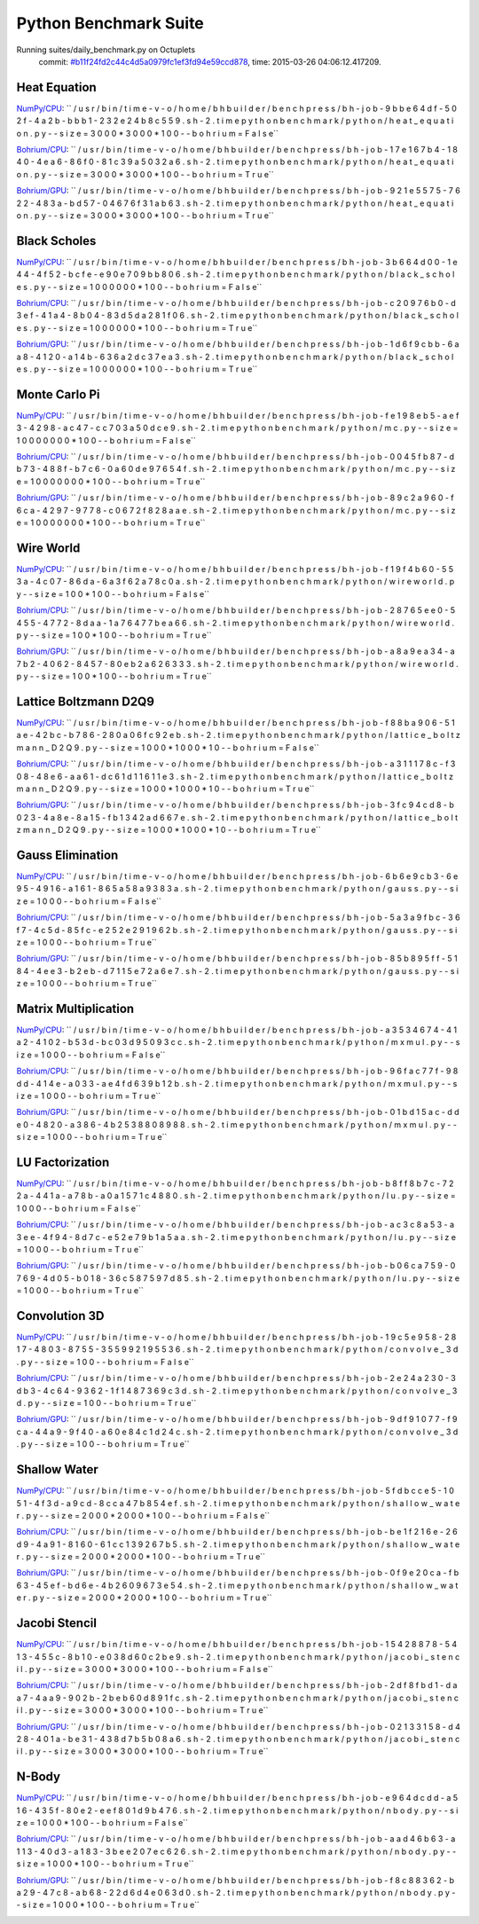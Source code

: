 
Python Benchmark Suite
======================

Running suites/daily_benchmark.py on Octuplets
    commit: `#b11f24fd2c44c4d5a0979fc1ef3fd94e59ccd878 <https://bitbucket.org/bohrium/bohrium/commits/b11f24fd2c44c4d5a0979fc1ef3fd94e59ccd878>`_,
    time: 2015-03-26 04:06:12.417209.

Heat Equation
-------------

`NumPy/CPU <raw_output/heat_equation-NumPy-cpu.rst>`_: ``  / u s r / b i n / t i m e   - v   - o   / h o m e / b h b u i l d e r / b e n c h p r e s s / b h - j o b - 9 b b e 6 4 d f - 5 0 2 f - 4 a 2 b - b b b 1 - 2 3 2 e 2 4 b 8 c 5 5 9 . s h - 2 . t i m e   p y t h o n   b e n c h m a r k / p y t h o n / h e a t _ e q u a t i o n . p y   - - s i z e = 3 0 0 0 * 3 0 0 0 * 1 0 0   - - b o h r i u m = F a l s e``

`Bohrium/CPU <raw_output/heat_equation-Bohrium-cpu.rst>`_: ``  / u s r / b i n / t i m e   - v   - o   / h o m e / b h b u i l d e r / b e n c h p r e s s / b h - j o b - 1 7 e 1 6 7 b 4 - 1 8 4 0 - 4 e a 6 - 8 6 f 0 - 8 1 c 3 9 a 5 0 3 2 a 6 . s h - 2 . t i m e   p y t h o n   b e n c h m a r k / p y t h o n / h e a t _ e q u a t i o n . p y   - - s i z e = 3 0 0 0 * 3 0 0 0 * 1 0 0   - - b o h r i u m = T r u e``

`Bohrium/GPU <raw_output/heat_equation-Bohrium-gpu.rst>`_: ``  / u s r / b i n / t i m e   - v   - o   / h o m e / b h b u i l d e r / b e n c h p r e s s / b h - j o b - 9 2 1 e 5 5 7 5 - 7 6 2 2 - 4 8 3 a - b d 5 7 - 0 4 6 7 6 f 3 1 a b 6 3 . s h - 2 . t i m e   p y t h o n   b e n c h m a r k / p y t h o n / h e a t _ e q u a t i o n . p y   - - s i z e = 3 0 0 0 * 3 0 0 0 * 1 0 0   - - b o h r i u m = T r u e``



.. image:: https://bytebucket.org/bohrium/bohrium-by-night/raw/master/benchmark/gfx/heat_equation_runtime.png

Black Scholes
-------------

`NumPy/CPU <raw_output/black_scholes-NumPy-cpu.rst>`_: ``  / u s r / b i n / t i m e   - v   - o   / h o m e / b h b u i l d e r / b e n c h p r e s s / b h - j o b - 3 b 6 6 4 d 0 0 - 1 e 4 4 - 4 f 5 2 - b c f e - e 9 0 e 7 0 9 b b 8 0 6 . s h - 2 . t i m e   p y t h o n   b e n c h m a r k / p y t h o n / b l a c k _ s c h o l e s . p y   - - s i z e = 1 0 0 0 0 0 0 * 1 0 0   - - b o h r i u m = F a l s e``

`Bohrium/CPU <raw_output/black_scholes-Bohrium-cpu.rst>`_: ``  / u s r / b i n / t i m e   - v   - o   / h o m e / b h b u i l d e r / b e n c h p r e s s / b h - j o b - c 2 0 9 7 6 b 0 - d 3 e f - 4 1 a 4 - 8 b 0 4 - 8 3 d 5 d a 2 8 1 f 0 6 . s h - 2 . t i m e   p y t h o n   b e n c h m a r k / p y t h o n / b l a c k _ s c h o l e s . p y   - - s i z e = 1 0 0 0 0 0 0 * 1 0 0   - - b o h r i u m = T r u e``

`Bohrium/GPU <raw_output/black_scholes-Bohrium-gpu.rst>`_: ``  / u s r / b i n / t i m e   - v   - o   / h o m e / b h b u i l d e r / b e n c h p r e s s / b h - j o b - 1 d 6 f 9 c b b - 6 a a 8 - 4 1 2 0 - a 1 4 b - 6 3 6 a 2 d c 3 7 e a 3 . s h - 2 . t i m e   p y t h o n   b e n c h m a r k / p y t h o n / b l a c k _ s c h o l e s . p y   - - s i z e = 1 0 0 0 0 0 0 * 1 0 0   - - b o h r i u m = T r u e``



.. image:: https://bytebucket.org/bohrium/bohrium-by-night/raw/master/benchmark/gfx/black_scholes_runtime.png

Monte Carlo Pi
--------------

`NumPy/CPU <raw_output/mc-NumPy-cpu.rst>`_: ``  / u s r / b i n / t i m e   - v   - o   / h o m e / b h b u i l d e r / b e n c h p r e s s / b h - j o b - f e 1 9 8 e b 5 - a e f 3 - 4 2 9 8 - a c 4 7 - c c 7 0 3 a 5 0 d c e 9 . s h - 2 . t i m e   p y t h o n   b e n c h m a r k / p y t h o n / m c . p y   - - s i z e = 1 0 0 0 0 0 0 0 * 1 0 0   - - b o h r i u m = F a l s e``

`Bohrium/CPU <raw_output/mc-Bohrium-cpu.rst>`_: ``  / u s r / b i n / t i m e   - v   - o   / h o m e / b h b u i l d e r / b e n c h p r e s s / b h - j o b - 0 0 4 5 f b 8 7 - d b 7 3 - 4 8 8 f - b 7 c 6 - 0 a 6 0 d e 9 7 6 5 4 f . s h - 2 . t i m e   p y t h o n   b e n c h m a r k / p y t h o n / m c . p y   - - s i z e = 1 0 0 0 0 0 0 0 * 1 0 0   - - b o h r i u m = T r u e``

`Bohrium/GPU <raw_output/mc-Bohrium-gpu.rst>`_: ``  / u s r / b i n / t i m e   - v   - o   / h o m e / b h b u i l d e r / b e n c h p r e s s / b h - j o b - 8 9 c 2 a 9 6 0 - f 6 c a - 4 2 9 7 - 9 7 7 8 - c 0 6 7 2 f 8 2 8 a a e . s h - 2 . t i m e   p y t h o n   b e n c h m a r k / p y t h o n / m c . p y   - - s i z e = 1 0 0 0 0 0 0 0 * 1 0 0   - - b o h r i u m = T r u e``



.. image:: https://bytebucket.org/bohrium/bohrium-by-night/raw/master/benchmark/gfx/mc_runtime.png

Wire World
----------

`NumPy/CPU <raw_output/wireworld-NumPy-cpu.rst>`_: ``  / u s r / b i n / t i m e   - v   - o   / h o m e / b h b u i l d e r / b e n c h p r e s s / b h - j o b - f 1 9 f 4 b 6 0 - 5 5 3 a - 4 c 0 7 - 8 6 d a - 6 a 3 f 6 2 a 7 8 c 0 a . s h - 2 . t i m e   p y t h o n   b e n c h m a r k / p y t h o n / w i r e w o r l d . p y   - - s i z e = 1 0 0 * 1 0 0   - - b o h r i u m = F a l s e``

`Bohrium/CPU <raw_output/wireworld-Bohrium-cpu.rst>`_: ``  / u s r / b i n / t i m e   - v   - o   / h o m e / b h b u i l d e r / b e n c h p r e s s / b h - j o b - 2 8 7 6 5 e e 0 - 5 4 5 5 - 4 7 7 2 - 8 d a a - 1 a 7 6 4 7 7 b e a 6 6 . s h - 2 . t i m e   p y t h o n   b e n c h m a r k / p y t h o n / w i r e w o r l d . p y   - - s i z e = 1 0 0 * 1 0 0   - - b o h r i u m = T r u e``

`Bohrium/GPU <raw_output/wireworld-Bohrium-gpu.rst>`_: ``  / u s r / b i n / t i m e   - v   - o   / h o m e / b h b u i l d e r / b e n c h p r e s s / b h - j o b - a 8 a 9 e a 3 4 - a 7 b 2 - 4 0 6 2 - 8 4 5 7 - 8 0 e b 2 a 6 2 6 3 3 3 . s h - 2 . t i m e   p y t h o n   b e n c h m a r k / p y t h o n / w i r e w o r l d . p y   - - s i z e = 1 0 0 * 1 0 0   - - b o h r i u m = T r u e``



.. image:: https://bytebucket.org/bohrium/bohrium-by-night/raw/master/benchmark/gfx/wireworld_runtime.png

Lattice Boltzmann D2Q9
----------------------

`NumPy/CPU <raw_output/lattice_boltzmann_D2Q9-NumPy-cpu.rst>`_: ``  / u s r / b i n / t i m e   - v   - o   / h o m e / b h b u i l d e r / b e n c h p r e s s / b h - j o b - f 8 8 b a 9 0 6 - 5 1 a e - 4 2 b c - b 7 8 6 - 2 8 0 a 0 6 f c 9 2 e b . s h - 2 . t i m e   p y t h o n   b e n c h m a r k / p y t h o n / l a t t i c e _ b o l t z m a n n _ D 2 Q 9 . p y   - - s i z e = 1 0 0 0 * 1 0 0 0 * 1 0   - - b o h r i u m = F a l s e``

`Bohrium/CPU <raw_output/lattice_boltzmann_D2Q9-Bohrium-cpu.rst>`_: ``  / u s r / b i n / t i m e   - v   - o   / h o m e / b h b u i l d e r / b e n c h p r e s s / b h - j o b - a 3 1 1 1 7 8 c - f 3 0 8 - 4 8 e 6 - a a 6 1 - d c 6 1 d 1 1 6 1 1 e 3 . s h - 2 . t i m e   p y t h o n   b e n c h m a r k / p y t h o n / l a t t i c e _ b o l t z m a n n _ D 2 Q 9 . p y   - - s i z e = 1 0 0 0 * 1 0 0 0 * 1 0   - - b o h r i u m = T r u e``

`Bohrium/GPU <raw_output/lattice_boltzmann_D2Q9-Bohrium-gpu.rst>`_: ``  / u s r / b i n / t i m e   - v   - o   / h o m e / b h b u i l d e r / b e n c h p r e s s / b h - j o b - 3 f c 9 4 c d 8 - b 0 2 3 - 4 a 8 e - 8 a 1 5 - f b 1 3 4 2 a d 6 6 7 e . s h - 2 . t i m e   p y t h o n   b e n c h m a r k / p y t h o n / l a t t i c e _ b o l t z m a n n _ D 2 Q 9 . p y   - - s i z e = 1 0 0 0 * 1 0 0 0 * 1 0   - - b o h r i u m = T r u e``



.. image:: https://bytebucket.org/bohrium/bohrium-by-night/raw/master/benchmark/gfx/lattice_boltzmann_D2Q9_runtime.png

Gauss Elimination
-----------------

`NumPy/CPU <raw_output/gauss-NumPy-cpu.rst>`_: ``  / u s r / b i n / t i m e   - v   - o   / h o m e / b h b u i l d e r / b e n c h p r e s s / b h - j o b - 6 b 6 e 9 c b 3 - 6 e 9 5 - 4 9 1 6 - a 1 6 1 - 8 6 5 a 5 8 a 9 3 8 3 a . s h - 2 . t i m e   p y t h o n   b e n c h m a r k / p y t h o n / g a u s s . p y   - - s i z e = 1 0 0 0   - - b o h r i u m = F a l s e``

`Bohrium/CPU <raw_output/gauss-Bohrium-cpu.rst>`_: ``  / u s r / b i n / t i m e   - v   - o   / h o m e / b h b u i l d e r / b e n c h p r e s s / b h - j o b - 5 a 3 a 9 f b c - 3 6 f 7 - 4 c 5 d - 8 5 f c - e 2 5 2 e 2 9 1 9 6 2 b . s h - 2 . t i m e   p y t h o n   b e n c h m a r k / p y t h o n / g a u s s . p y   - - s i z e = 1 0 0 0   - - b o h r i u m = T r u e``

`Bohrium/GPU <raw_output/gauss-Bohrium-gpu.rst>`_: ``  / u s r / b i n / t i m e   - v   - o   / h o m e / b h b u i l d e r / b e n c h p r e s s / b h - j o b - 8 5 b 8 9 5 f f - 5 1 8 4 - 4 e e 3 - b 2 e b - d 7 1 1 5 e 7 2 a 6 e 7 . s h - 2 . t i m e   p y t h o n   b e n c h m a r k / p y t h o n / g a u s s . p y   - - s i z e = 1 0 0 0   - - b o h r i u m = T r u e``



.. image:: https://bytebucket.org/bohrium/bohrium-by-night/raw/master/benchmark/gfx/gauss_runtime.png

Matrix Multiplication
---------------------

`NumPy/CPU <raw_output/mxmul-NumPy-cpu.rst>`_: ``  / u s r / b i n / t i m e   - v   - o   / h o m e / b h b u i l d e r / b e n c h p r e s s / b h - j o b - a 3 5 3 4 6 7 4 - 4 1 a 2 - 4 1 0 2 - b 5 3 d - b c 0 3 d 9 5 0 9 3 c c . s h - 2 . t i m e   p y t h o n   b e n c h m a r k / p y t h o n / m x m u l . p y   - - s i z e = 1 0 0 0   - - b o h r i u m = F a l s e``

`Bohrium/CPU <raw_output/mxmul-Bohrium-cpu.rst>`_: ``  / u s r / b i n / t i m e   - v   - o   / h o m e / b h b u i l d e r / b e n c h p r e s s / b h - j o b - 9 6 f a c 7 7 f - 9 8 d d - 4 1 4 e - a 0 3 3 - a e 4 f d 6 3 9 b 1 2 b . s h - 2 . t i m e   p y t h o n   b e n c h m a r k / p y t h o n / m x m u l . p y   - - s i z e = 1 0 0 0   - - b o h r i u m = T r u e``

`Bohrium/GPU <raw_output/mxmul-Bohrium-gpu.rst>`_: ``  / u s r / b i n / t i m e   - v   - o   / h o m e / b h b u i l d e r / b e n c h p r e s s / b h - j o b - 0 1 b d 1 5 a c - d d e 0 - 4 8 2 0 - a 3 8 6 - 4 b 2 5 3 8 8 0 8 9 8 8 . s h - 2 . t i m e   p y t h o n   b e n c h m a r k / p y t h o n / m x m u l . p y   - - s i z e = 1 0 0 0   - - b o h r i u m = T r u e``



.. image:: https://bytebucket.org/bohrium/bohrium-by-night/raw/master/benchmark/gfx/mxmul_runtime.png

LU Factorization
----------------

`NumPy/CPU <raw_output/lu-NumPy-cpu.rst>`_: ``  / u s r / b i n / t i m e   - v   - o   / h o m e / b h b u i l d e r / b e n c h p r e s s / b h - j o b - b 8 f f 8 b 7 c - 7 2 2 a - 4 4 1 a - a 7 8 b - a 0 a 1 5 7 1 c 4 8 8 0 . s h - 2 . t i m e   p y t h o n   b e n c h m a r k / p y t h o n / l u . p y   - - s i z e = 1 0 0 0   - - b o h r i u m = F a l s e``

`Bohrium/CPU <raw_output/lu-Bohrium-cpu.rst>`_: ``  / u s r / b i n / t i m e   - v   - o   / h o m e / b h b u i l d e r / b e n c h p r e s s / b h - j o b - a c 3 c 8 a 5 3 - a 3 e e - 4 f 9 4 - 8 d 7 c - e 5 2 e 7 9 b 1 a 5 a a . s h - 2 . t i m e   p y t h o n   b e n c h m a r k / p y t h o n / l u . p y   - - s i z e = 1 0 0 0   - - b o h r i u m = T r u e``

`Bohrium/GPU <raw_output/lu-Bohrium-gpu.rst>`_: ``  / u s r / b i n / t i m e   - v   - o   / h o m e / b h b u i l d e r / b e n c h p r e s s / b h - j o b - b 0 6 c a 7 5 9 - 0 7 6 9 - 4 d 0 5 - b 0 1 8 - 3 6 c 5 8 7 5 9 7 d 8 5 . s h - 2 . t i m e   p y t h o n   b e n c h m a r k / p y t h o n / l u . p y   - - s i z e = 1 0 0 0   - - b o h r i u m = T r u e``



.. image:: https://bytebucket.org/bohrium/bohrium-by-night/raw/master/benchmark/gfx/lu_runtime.png

Convolution 3D
--------------

`NumPy/CPU <raw_output/convolve_3d-NumPy-cpu.rst>`_: ``  / u s r / b i n / t i m e   - v   - o   / h o m e / b h b u i l d e r / b e n c h p r e s s / b h - j o b - 1 9 c 5 e 9 5 8 - 2 8 1 7 - 4 8 0 3 - 8 7 5 5 - 3 5 5 9 9 2 1 9 5 5 3 6 . s h - 2 . t i m e   p y t h o n   b e n c h m a r k / p y t h o n / c o n v o l v e _ 3 d . p y   - - s i z e = 1 0 0   - - b o h r i u m = F a l s e``

`Bohrium/CPU <raw_output/convolve_3d-Bohrium-cpu.rst>`_: ``  / u s r / b i n / t i m e   - v   - o   / h o m e / b h b u i l d e r / b e n c h p r e s s / b h - j o b - 2 e 2 4 a 2 3 0 - 3 d b 3 - 4 c 6 4 - 9 3 6 2 - 1 f 1 4 8 7 3 6 9 c 3 d . s h - 2 . t i m e   p y t h o n   b e n c h m a r k / p y t h o n / c o n v o l v e _ 3 d . p y   - - s i z e = 1 0 0   - - b o h r i u m = T r u e``

`Bohrium/GPU <raw_output/convolve_3d-Bohrium-gpu.rst>`_: ``  / u s r / b i n / t i m e   - v   - o   / h o m e / b h b u i l d e r / b e n c h p r e s s / b h - j o b - 9 d f 9 1 0 7 7 - f 9 c a - 4 4 a 9 - 9 f 4 0 - a 6 0 e 8 4 c 1 d 2 4 c . s h - 2 . t i m e   p y t h o n   b e n c h m a r k / p y t h o n / c o n v o l v e _ 3 d . p y   - - s i z e = 1 0 0   - - b o h r i u m = T r u e``



.. image:: https://bytebucket.org/bohrium/bohrium-by-night/raw/master/benchmark/gfx/convolve_3d_runtime.png

Shallow Water
-------------

`NumPy/CPU <raw_output/shallow_water-NumPy-cpu.rst>`_: ``  / u s r / b i n / t i m e   - v   - o   / h o m e / b h b u i l d e r / b e n c h p r e s s / b h - j o b - 5 f d b c c e 5 - 1 0 5 1 - 4 f 3 d - a 9 c d - 8 c c a 4 7 b 8 5 4 e f . s h - 2 . t i m e   p y t h o n   b e n c h m a r k / p y t h o n / s h a l l o w _ w a t e r . p y   - - s i z e = 2 0 0 0 * 2 0 0 0 * 1 0 0   - - b o h r i u m = F a l s e``

`Bohrium/CPU <raw_output/shallow_water-Bohrium-cpu.rst>`_: ``  / u s r / b i n / t i m e   - v   - o   / h o m e / b h b u i l d e r / b e n c h p r e s s / b h - j o b - b e 1 f 2 1 6 e - 2 6 d 9 - 4 a 9 1 - 8 1 6 0 - 6 1 c c 1 3 9 2 6 7 b 5 . s h - 2 . t i m e   p y t h o n   b e n c h m a r k / p y t h o n / s h a l l o w _ w a t e r . p y   - - s i z e = 2 0 0 0 * 2 0 0 0 * 1 0 0   - - b o h r i u m = T r u e``

`Bohrium/GPU <raw_output/shallow_water-Bohrium-gpu.rst>`_: ``  / u s r / b i n / t i m e   - v   - o   / h o m e / b h b u i l d e r / b e n c h p r e s s / b h - j o b - 0 f 9 e 2 0 c a - f b 6 3 - 4 5 e f - b d 6 e - 4 b 2 6 0 9 6 7 3 e 5 4 . s h - 2 . t i m e   p y t h o n   b e n c h m a r k / p y t h o n / s h a l l o w _ w a t e r . p y   - - s i z e = 2 0 0 0 * 2 0 0 0 * 1 0 0   - - b o h r i u m = T r u e``



.. image:: https://bytebucket.org/bohrium/bohrium-by-night/raw/master/benchmark/gfx/shallow_water_runtime.png

Jacobi Stencil
--------------

`NumPy/CPU <raw_output/jacobi_stencil-NumPy-cpu.rst>`_: ``  / u s r / b i n / t i m e   - v   - o   / h o m e / b h b u i l d e r / b e n c h p r e s s / b h - j o b - 1 5 4 2 8 8 7 8 - 5 4 1 3 - 4 5 5 c - 8 b 1 0 - e 0 3 8 d 6 0 c 2 b e 9 . s h - 2 . t i m e   p y t h o n   b e n c h m a r k / p y t h o n / j a c o b i _ s t e n c i l . p y   - - s i z e = 3 0 0 0 * 3 0 0 0 * 1 0 0   - - b o h r i u m = F a l s e``

`Bohrium/CPU <raw_output/jacobi_stencil-Bohrium-cpu.rst>`_: ``  / u s r / b i n / t i m e   - v   - o   / h o m e / b h b u i l d e r / b e n c h p r e s s / b h - j o b - 2 d f 8 f b d 1 - d a a 7 - 4 a a 9 - 9 0 2 b - 2 b e b 6 0 d 8 9 1 f c . s h - 2 . t i m e   p y t h o n   b e n c h m a r k / p y t h o n / j a c o b i _ s t e n c i l . p y   - - s i z e = 3 0 0 0 * 3 0 0 0 * 1 0 0   - - b o h r i u m = T r u e``

`Bohrium/GPU <raw_output/jacobi_stencil-Bohrium-gpu.rst>`_: ``  / u s r / b i n / t i m e   - v   - o   / h o m e / b h b u i l d e r / b e n c h p r e s s / b h - j o b - 0 2 1 3 3 1 5 8 - d 4 2 8 - 4 0 1 a - b e 3 1 - 4 3 8 d 7 b 5 b 0 8 a 6 . s h - 2 . t i m e   p y t h o n   b e n c h m a r k / p y t h o n / j a c o b i _ s t e n c i l . p y   - - s i z e = 3 0 0 0 * 3 0 0 0 * 1 0 0   - - b o h r i u m = T r u e``



.. image:: https://bytebucket.org/bohrium/bohrium-by-night/raw/master/benchmark/gfx/jacobi_stencil_runtime.png

N-Body
------

`NumPy/CPU <raw_output/nbody-NumPy-cpu.rst>`_: ``  / u s r / b i n / t i m e   - v   - o   / h o m e / b h b u i l d e r / b e n c h p r e s s / b h - j o b - e 9 6 4 d c d d - a 5 1 6 - 4 3 5 f - 8 0 e 2 - e e f 8 0 1 d 9 b 4 7 6 . s h - 2 . t i m e   p y t h o n   b e n c h m a r k / p y t h o n / n b o d y . p y   - - s i z e = 1 0 0 0 * 1 0 0   - - b o h r i u m = F a l s e``

`Bohrium/CPU <raw_output/nbody-Bohrium-cpu.rst>`_: ``  / u s r / b i n / t i m e   - v   - o   / h o m e / b h b u i l d e r / b e n c h p r e s s / b h - j o b - a a d 4 6 b 6 3 - a 1 1 3 - 4 0 d 3 - a 1 8 3 - 3 b e e 2 0 7 e c 6 2 6 . s h - 2 . t i m e   p y t h o n   b e n c h m a r k / p y t h o n / n b o d y . p y   - - s i z e = 1 0 0 0 * 1 0 0   - - b o h r i u m = T r u e``

`Bohrium/GPU <raw_output/nbody-Bohrium-gpu.rst>`_: ``  / u s r / b i n / t i m e   - v   - o   / h o m e / b h b u i l d e r / b e n c h p r e s s / b h - j o b - f 8 c 8 8 3 6 2 - b a 2 9 - 4 7 c 8 - a b 6 8 - 2 2 d 6 d 4 e 0 6 3 d 0 . s h - 2 . t i m e   p y t h o n   b e n c h m a r k / p y t h o n / n b o d y . p y   - - s i z e = 1 0 0 0 * 1 0 0   - - b o h r i u m = T r u e``



.. image:: https://bytebucket.org/bohrium/bohrium-by-night/raw/master/benchmark/gfx/nbody_runtime.png

